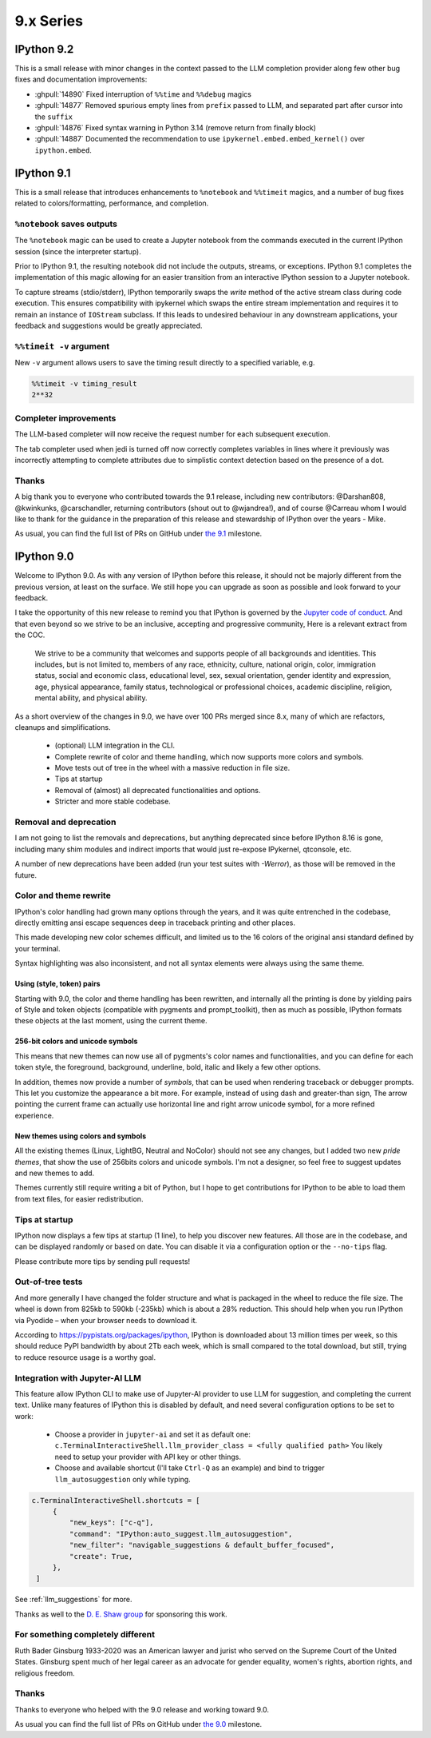 ============
 9.x Series
============

.. _version92:

IPython 9.2
===========

This is a small release with minor changes in the context passed to the LLM completion
provider along few other bug fixes and documentation improvements:

- :ghpull:`14890` Fixed interruption of ``%%time`` and ``%%debug`` magics
- :ghpull:`14877` Removed spurious empty lines from ``prefix`` passed to LLM, and separated part after cursor into the ``suffix``
- :ghpull:`14876` Fixed syntax warning in Python 3.14 (remove return from finally block)
- :ghpull:`14887` Documented the recommendation to use ``ipykernel.embed.embed_kernel()`` over ``ipython.embed``.

.. _version91:

IPython 9.1
===========

This is a small release that introduces enhancements to ``%notebook`` and ``%%timeit`` magics,
and a number of bug fixes related to colors/formatting, performance, and completion.

``%notebook`` saves outputs
---------------------------

The ``%notebook`` magic can be used to create a Jupyter notebook from the
commands executed in the current IPython session (since the interpreter startup).

Prior to IPython 9.1, the resulting notebook did not include the outputs,
streams, or exceptions. IPython 9.1 completes the implementation of this
magic allowing for an easier transition from an interactive IPython session
to a Jupyter notebook.

To capture streams (stdio/stderr), IPython temporarily swaps the `write`
method of the active stream class during code execution. This ensures
compatibility with ipykernel which swaps the entire stream implementation
and requires it to remain an instance of ``IOStream`` subclass.
If this leads to undesired behaviour in any downstream applications,
your feedback and suggestions would be greatly appreciated.


``%%timeit -v`` argument
------------------------

New ``-v`` argument allows users to save the timing result
directly to a specified variable, e.g.

.. code::

   %%timeit -v timing_result
   2**32


Completer improvements
----------------------

The LLM-based completer will now receive the request number for each subsequent
execution.

The tab completer used when jedi is turned off now correctly completes
variables in lines where it previously was incorrectly attempting to complete
attributes due to simplistic context detection based on the presence of a dot.

Thanks
------

A big thank you to everyone who contributed towards the 9.1 release,
including new contributors: @Darshan808, @kwinkunks, @carschandler,
returning contributors (shout out to @wjandrea!), and of course
@Carreau whom I would like to thank for the guidance in the preparation
of this release and stewardship of IPython over the years - Mike.

As usual, you can find the full list of PRs on GitHub under `the 9.1
<https://github.com/ipython/ipython/milestone/142?closed=1>`__ milestone.


.. _version90:

IPython 9.0
===========

Welcome to IPython 9.0. As with any version of IPython before this release, it
should not be majorly different from the previous version, at least on the surface. 
We still hope you can upgrade as soon as possible and look forward to your feedback.

I take the opportunity of this new release to remind you that IPython is
governed by the `Jupyter code of conduct
<https://jupyter.org/governance/conduct/code_of_conduct.html>`_. And that even
beyond so we strive to be an inclusive, accepting and progressive community,
Here is a relevant extract from the COC.

    We strive to be a community that welcomes and supports people of all backgrounds
    and identities. This includes, but is not limited to, members of any race,
    ethnicity, culture, national origin, color, immigration status, social and
    economic class, educational level, sex, sexual orientation, gender identity and
    expression, age, physical appearance, family status, technological or
    professional choices, academic discipline, religion, mental ability, and
    physical ability.


As a short overview of the changes in 9.0, we have over 100 PRs merged since 8.x,
many of which are refactors, cleanups and simplifications.

 - (optional) LLM integration in the CLI. 
 - Complete rewrite of color and theme handling, which now supports more colors and symbols. 
 - Move tests out of tree in the wheel with a massive reduction in file size. 
 - Tips at startup
 - Removal of (almost) all deprecated functionalities and options.
 - Stricter and more stable codebase.


Removal and deprecation
-----------------------

I am not going to list the removals and deprecations, but anything deprecated since before IPython 8.16 is gone, 
including many shim modules and indirect imports that would just re-expose IPykernel, qtconsole, etc. 

A number of new deprecations have been added (run your test suites with `-Werror`), as those will be removed in the future. 


Color and theme rewrite
-----------------------

IPython's color handling had grown many options through the years, and it was
quite entrenched in the codebase, directly emitting ansi escape sequences deep
in traceback printing and other places. 

This made developing new color schemes difficult, and limited us to the 16 colors
of the original ansi standard defined by your terminal. 

Syntax highlighting was also inconsistent, and not all syntax elements were
always using the same theme.

Using (style, token) pairs 
~~~~~~~~~~~~~~~~~~~~~~~~~~

Starting with 9.0, the color and theme handling has been rewritten, and
internally all the printing is done by yielding pairs of Style and token objects
(compatible with pygments and prompt_toolkit), then as much as possible, IPython
formats these objects at the last moment, using the current theme.

256-bit colors and unicode symbols
~~~~~~~~~~~~~~~~~~~~~~~~~~~~~~~~~~

This means that new themes can now use all of pygments's color names and
functionalities, and you can define for each token style, the foreground,
background, underline, bold, italic and likely a few other options. 

In addition, themes now provide a number of `symbols`, that can be used when
rendering traceback or debugger prompts. This let you customize the appearance a
bit more. For example, instead of using dash and greater-than sign, The arrow
pointing the current frame can actually use horizontal line and right arrow
unicode symbol, for a more refined experience.


New themes using colors and symbols
~~~~~~~~~~~~~~~~~~~~~~~~~~~~~~~~~~~

All the existing themes (Linux, LightBG, Neutral and NoColor) should not see any
changes, but I added two new *pride themes*, that show the use of 256bits colors
and unicode symbols. I'm not a designer, so feel free to suggest updates and new
themes to add. 

Themes  currently still require writing a bit of Python, but I hope to get
contributions for IPython to be able to load them from text files, for easier
redistribution.

Tips at startup
---------------

IPython now displays a few tips at startup (1 line), to help you discover new features.
All those are in the codebase, and can be displayed randomly or based on date. 
You can disable it via a configuration option or the ``--no-tips`` flag. 

Please contribute more tips by sending pull requests!

Out-of-tree tests
-----------------

And more generally I have changed the folder structure and what is packaged in
the wheel to reduce the file size. The wheel is down from 825kb to 590kb
(-235kb) which is about a 28% reduction. This should help when you run IPython
via Pyodide – when your browser needs to download it.

According to https://pypistats.org/packages/ipython, IPython is downloaded about
13 million times per week, so this should reduce PyPI bandwidth by about 2Tb each
week, which is small compared to the total download, but still, trying to reduce
resource usage is a worthy goal.

Integration with Jupyter-AI LLM
-------------------------------

This feature allow IPython CLI to make use of Jupyter-AI provider to use LLM for
suggestion, and completing the current text. Unlike many features
of IPython this is disabled by default, and need several configuration options to
be set to work:

 - Choose a provider in ``jupyter-ai`` and set it as default one:
   ``c.TerminalInteractiveShell.llm_provider_class = <fully qualified path>``
   You likely need to setup your provider with API key or other things.
 - Choose and available shortcut (I'll take ``Ctrl-Q`` as an example) and bind
   to trigger ``llm_autosuggestion`` only while typing.

.. code::
   
   c.TerminalInteractiveShell.shortcuts = [
        {
            "new_keys": ["c-q"],
            "command": "IPython:auto_suggest.llm_autosuggestion",
            "new_filter": "navigable_suggestions & default_buffer_focused",
            "create": True,
        },
    ]

See :ref:`llm_suggestions` for more.

Thanks as well to the `D. E. Shaw group <https://deshaw.com/>`_ for sponsoring
this work.


For something completely different
----------------------------------

Ruth Bader Ginsburg 1933-2020 was an American lawyer and jurist who served on
the Supreme Court of the United States. Ginsburg spent much of her legal career
as an advocate for gender equality, women's rights, abortion rights, and religious
freedom.

Thanks
------

Thanks to everyone who helped with the 9.0 release and working toward 9.0.

As usual you can find the full list of PRs on GitHub under `the 9.0
<https://github.com/ipython/ipython/milestone/138?closed=1>`__ milestone.



